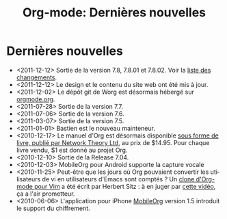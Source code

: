 #+TITLE: Org-mode: Dernières nouvelles
#+AUTHOR: Bastien
#+LANGUAGE:  fr
#+OPTIONS:   H:3 num:nil toc:nil \n:nil @:t ::t |:t ^:t *:t TeX:t author:nil <:t LaTeX:t
#+KEYWORDS:  Org Emacs outline planneur note publication projet text brut LaTeX HTML
#+DESCRIPTION: Org: un mode Emacs pour la prise de notes, la planification et la publication
#+STYLE:     <base href="http://orgmode.org/fr/" />
#+STYLE:     <link rel="icon" type="image/png" href="http://orgmode.org/org-mode-unicorn.png" />
#+STYLE:     <link rel="stylesheet" href="http://orgmode.org/org.css" type="text/css" />
#+STYLE:     <link rel="publisher" href="https://plus.google.com/102778904320752967064" />

* Dernières nouvelles

  #+ATTR_HTML: style="float:right;"
  [[http://mobileorg.ncogni.to/][http://mobileorg.ncogni.to/images/screenshot-browse.png]]

- <2011-12-12> Sortie de la version 7.8, 7.8.01 et 7.8.02.  Voir la [[http://orgmode.org/Changes.html][liste
  des changements]].
- <2011-12-12> Le design et le contenu du site web ont été mis à jour.
- <2011-12-02> Le dépôt git de Worg est désormais hébergé sur [[http://orgmode.org/w/worg.git][orgmode.org]].
- <2011-07-28> Sortie de la version 7.7.
- <2011-07-06> Sortie de la version 7.6.
- <2011-03-07> Sortie de la version 7.5.
- <2011-01-01> Bastien est le nouveau mainteneur.
- <2010-12-17> Le manuel d'Org est désormais disponible [[http://www.network-theory.co.uk/org/manual/][sous forme de
  livre, publié par Network Theory Ltd]], au prix de $14.95.  Pour chaque
  livre vendu, $1 est donné au projet Org.
- <2010-12-10> Sortie de la Release 7.04.
- <2010-12-03> MobileOrg pour Android supporte la capture vocale
- <2010-11-25> Peut-être que les jours où Org pouvaient convertir les
  utilisateurs de vi en utilisateurs d'Emacs sont comptés ?  Un [[https://github.com/hsitz/VimOrganizer][clone
  d'Org-mode pour Vim]] a été écrit par Herbert Sitz : à en juger par [[http://vimeo.com/17182850][cette
  vidéo]], ça a l'air prometteur.
- <2010-06-06> L'application pour iPhone [[http://mobileorg.ncogni.to/][MobileOrg]] version 1.5 introduit
  le support du chiffrement.

